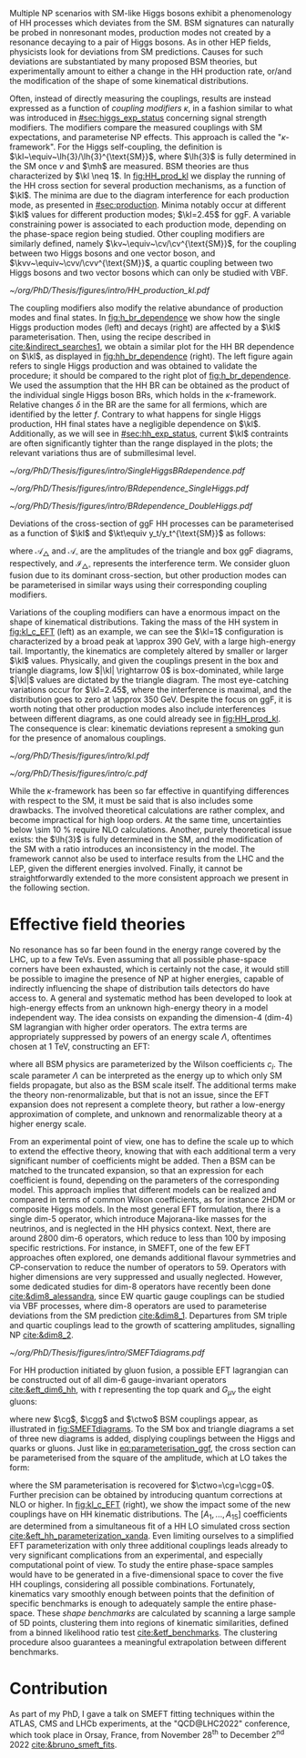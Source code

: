 :PROPERTIES:
:CUSTOM_ID: sec:nonres_BSM_hh
:END:

Multiple \ac{NP} scenarios with \ac{SM}-like Higgs bosons exhibit a phenomenology of HH processes which deviates from the \ac{SM}.
\Ac{BSM} signatures can naturally be probed in nonresonant modes, \ie{} production modes not created by a resonance decaying to a pair of Higgs bosons.
As in other \ac{HEP} fields, physicists look for deviations from \ac{SM} predictions.
Causes for such deviations are substantiated by many proposed \ac{BSM} theories, but experimentally amount to either a change in the HH production rate, or/and the modification of the shape of some kinematical distributions.

# take from Allessandro the assumptions of the k-framework if needed, but it does not seem much relevant for HH processes
Often, instead of directly measuring the couplings, results are instead expressed as a function of /coupling modifiers/ $\kappa$, in a fashion similar to what was introduced in [[#sec:higgs_exp_status]] concerning signal strength modifiers.
The modifiers compare the measured couplings with \ac{SM} expectations, and parameterise \ac{NP} effects.
This approach is called the "$\kappa\text{-framework}$".
For the Higgs self-coupling, the definition is $\kl~\equiv~\lh{3}/\lh{3}^{\text{SM}}$, where $\lh{3}$ is fully determined in the \ac{SM} once $v$ and $\mh$ are measured.
\ac{BSM} theories are thus characterized by $\kl \neq 1$.
In [[fig:HH_prod_kl]] we display the running of the HH cross section for several production mechanisms, as a function of $\kl$.
The minima are due to the diagram interference for each production mode, as presented in [[#sec:production]].
Minima notably occur at different $\kl$ values for different production modes; $\kl=2.45$ for \ac{ggF}.
A variable constraining power is associated to each production mode, depending on the phase-space region being studied.
Other coupling modifiers are similarly defined, namely $\kv~\equiv~\cv/\cv^{\text{SM}}$, for the coupling between two Higgs bosons and one vector boson, and $\kvv~\equiv~\cvv/\cvv^{\text{SM}}$, a quartic coupling between two Higgs bosons and two vector bosons which can only be studied with \ac{VBF}.

#+NAME: fig:HH_prod_kl
#+CAPTION: HH production cross section as a function of the coupling modifier $\kl$ for several production mechanisms. The dashed and solid lines denote respectively the \ac{LO} and \ac{NLO} predictions and the bands indicate the \ac{PDF} and scale uncertainties added linearly. The interference minima are not aligned for different production modes. For \ac{ggF} the cross-section is now known at \ac{NNLO} level with finite tio quark mass effects, while the figure displays the values for the \ac{NLO} FTapprox calculation. The figure is taken from [[cite:&HH_xsec_running]].
#+BEGIN_figure
#+ATTR_LATEX: :width .9\textwidth
[[~/org/PhD/Thesis/figures/intro/HH_production_kl.pdf]]
#+END_figure

The coupling modifiers also modify the relative abundance of production modes and final states.
In [[fig:h_br_dependence]] we show how the single Higgs production modes (left) and decays (right) are affected by a $\kl$ parameterisation.
Then, using the recipe described in [[cite:&indirect_searches1]], we obtain a similar plot for the HH \ac{BR} dependence on $\kl$, as displayed in [[fig:hh_br_dependence]] (right).
The left figure again refers to single Higgs production and was obtained to validate the procedure; it should be compared to the right plot of [[fig:h_br_dependence]].
We used the assumption that the HH \ac{BR} can be obtained as the product of the individual single Higgs boson \acp{BR}, which holds in the $\kappa\text{-framework}$.
Relative changes $\delta$ in the \ac{BR} are the same for all fermions, which are identified by the letter $f$.
Contrary to what happens for single Higgs production, HH final states have a negligible dependence on $\kl$.
Additionally, as we will see in [[#sec:hh_exp_status]], current $\kl$ contraints are often significantly tighter than the range displayed in the plots; the relevant variations thus are of submillesimal level.

#+NAME: fig:h_br_dependence
#+CAPTION: (Left) Single Higgs cross section dependence on $\kl$, for the five most common production modes, namely \ac{ggF}, \ac{VBF}, associated production with split contributions from the W and Z boson, and $\ttbar{}\text{H}$. (Right) Single Higgs \ac{BR} dependence on $\kl$, showing the Higgs couplings to fermions ($f\bar{f}$), photons ($\gamma\gamma$) and vector gauge bosons (W and Z). Taken from [[cite:&indirect_searches1]].
#+BEGIN_figure
#+ATTR_LATEX: :width 1.\textwidth :center
[[~/org/PhD/Thesis/figures/intro/SingleHiggsBRdependence.pdf]]
#+END_figure

#+NAME: fig:hh_br_dependence
#+CAPTION: Branching fraction deviations in percentage of single (left) and double (right) Higgs processes as a function of the HH coupling modifier $\kl$. Different decays are included, where "g" stands for gluon and "f" for fermion. The single Higgs process is included for validation only, and matches the right plot of [[fig:h_br_dependence]]. Calculated following the procedure detailed in [[cite:&indirect_searches1]].
#+BEGIN_figure
#+ATTR_LATEX: :width .5\textwidth :center
[[~/org/PhD/Thesis/figures/intro/BRdependence_SingleHiggs.pdf]]
#+ATTR_LATEX: :width .5\textwidth :center
[[~/org/PhD/Thesis/figures/intro/BRdependence_DoubleHiggs.pdf]]
#+END_figure

Deviations of the cross-section of \ac{ggF} HH processes can be parameterised as a function of $\kl$ and $\kt\equiv y_t/y_t^{\text{SM}}$ as follows:

#+NAME: eq:parameterisation_ggf
\begin{alignat}{6}
\sigma_{\text{ggF}}/\sigma_{\text{ggF}}^{\text{SM}} &\sim |\mathcal{A}_{\triangle}|^2&\kl^2\kt^2 &+ |\mathcal{A}_{\square}|^2&\kt^4 &+ \mathcal{I}_{\triangle\square}&\kl\kt^3 \nonumber \\[.6cm]
\sigma_{\text{ggF}}/\sigma_{\text{ggF}}^{\text{SM}} \bigg\rvert_{\sqrt{s}=13\,\si{\GeV}} &\sim 0.28&\kl^2\kt^2 &+ 2.09&\kt^4 &- 1.37&\kl\kt^3
\end{alignat}

\noindent where $\mathcal{A}_{\triangle}$ and $\mathcal{A}_{\square}$ are the amplitudes of the triangle and box \ac{ggF} diagrams, respectively, and $\mathcal{I}_{\triangle\square}$ represents the interference term.
We consider gluon fusion due to its dominant cross-section, but other production modes can be parameterised in similar ways using their corresponding coupling modifiers.

Variations of the coupling modifiers can have a enormous impact on the shape of kinematical distributions.
Taking the mass of the HH system in [[fig:kl_c_EFT]] (left) as an example, we can see the $\kl=1$ configuration is characterized by a broad peak at \SI{\approx 390}{\GeV}, with a large high-energy tail.
Importantly, the kinematics are completely altered by smaller or larger $\kl$ values.
Physically, and given the couplings present in the box and triangle diagrams, low $|\kl| \rightarrow 0$ is box-dominated, while large $|\kl|$ values are dictated by the triangle diagram.
The most eye-catching variations occur for $\kl=2.45$, where the interference is maximal, and the distribution goes to zero at \SI{\approx 350}{\GeV}.
Despite the focus on \ac{ggF}, it is worth noting that other production modes also include interferences between different diagrams, as one could already see in [[fig:HH_prod_kl]].
The consequence is clear: kinematic deviations represent a smoking gun for the presence of anomalous couplings.

#+NAME: fig:kl_c_EFT
#+CAPTION: Differential HH cross-sections as a function of the HH system mass, for different values of coupling modifiers. (Left) Multiple $\kl$ values, including \ac{SM} ($\kl=1$) and maximum interference ($\kl=2.45$), highlighting the strong impact of a deviation from the expected SM values. Larger $|\kl|$ values correspond to scenarios where the HH "triangle" diagram dominates. (Right) Some EFT couplings, absent from the \ac{SM}, compared to the \ac{SM} scenario. Both overall rate and shapes are modified.
#+BEGIN_figure
#+ATTR_LATEX: :width .5\textwidth :center
[[~/org/PhD/Thesis/figures/intro/kl.pdf]]
#+ATTR_LATEX: :width .5\textwidth :center
[[~/org/PhD/Thesis/figures/intro/c.pdf]]
#+END_figure

While the $\kappa\text{-framework}$ has been so far effective in quantifying differences with respect to the \ac{SM}, it must be said that is also includes some drawbacks.
The involved theoretical calculations are rather complex, and become impractical for high loop orders.
At the same time, uncertainties below \SI{\sim 10}{\percent} require \ac{NLO} calculations.
Another, purely theoretical issue exists: the $\lh{3}$ is fully determined in the \ac{SM}, and the modification of the \ac{SM} with a ratio introduces an inconsistency in the model.
The framework cannot also be used to interface results from the \ac{LHC} and the \ac{LEP}, given the different energies involved.
Finally, it cannot be straightforwardly extended to the more consistent approach we present in the following section.

* Effective field theories
No resonance has so far been found in the energy range covered by the \ac{LHC}, \ie{} up to a few TeVs.
Even assuming that all possible phase-space corners have been exhausted, which is certainly not the case, it would still be possible to imagine the presence of \ac{NP} at higher energies, capable of indirectly influencing the shape of distribution tails detectors do have access to.
A general and systematic method has been developed to look at high-energy effects from an unknown high-energy theory in a model independent way.
The idea consists on expanding the dimension-4 (dim-4) \ac{SM} lagrangian with higher order operators.
The extra terms are appropriately suppressed by powers of an energy scale $\Lambda$, oftentimes chosen at \SI{1}{\TeV}, constructing an \ac{EFT}:

#+NAME: eq:eft_lagrangian
\begin{equation}
\mathcal{L} = \mathcal{L}_{\text{SM}} + \sum_{i}\frac{c_i}{\Lambda} \mathcal{O}_{i}^{5} + \sum_{j}\frac{c_j}{\Lambda^2} \mathcal{O}_{j}^{6} + \sum_{k}\frac{c_k}{\Lambda^3} \mathcal{O}_{k}^{7} + ... \: ,
\end{equation}

\noindent where all \ac{BSM} physics are parameterized by the Wilson coefficients $c_i$.
The scale parameter $\Lambda$ can be interpreted as the energy up to which only \ac{SM} fields propagate, but also as the \ac{BSM} scale itself.
The additional terms make the theory non-renormalizable, but that is not an issue, since the \ac{EFT} expansion does not represent a complete theory, but rather a low-energy approximation of complete, and unknown and renormalizable theory at a higher energy scale.

From an experimental point of view, one has to define the scale up to which to extend the effective theory, knowing that with each additional term a very significant number of coefficients might be added.
Then a \ac{BSM} can be matched to the truncated expansion, so that an expression for each coefficient is found, depending on the parameters of the corresponding model.
This approach implies that different models can be realized and compared in terms of common Wilson coefficients, as for instance \ac{2HDM} or composite Higgs models.
In the most general \ac{EFT} formulation, there is a single dim-5 operator, which introduce Majorana-like masses for the neutrinos, and is neglected in the HH physics context.
Next, there are around 2800 dim-6 operators, which reduce to less than 100 by imposing specific restrictions.
For instance, in \ac{SMEFT}, one of the few \ac{EFT} approaches often explored, one demands additional flavour symmetries and \ac{CP}-conservation to reduce the number of operators to 59.
Operators with higher dimensions are very suppressed and usually neglected.
However, some dedicated studies for dim-8 operators have recently been done [[cite:&dim8_alessandra]], since \ac{EW} quartic gauge couplings can be studied via \ac{VBF} processes, where dim-8 operators are used to parameterise deviations from the \ac{SM} prediction [[cite:&dim8_1]].
Departures from \ac{SM} triple and quartic couplings lead to the growth of scattering amplitudes, signalling \ac{NP} [[cite:&dim8_2]].

#+NAME: fig:SMEFTdiagrams
#+CAPTION: Leading order Feynman diagrams n the \ac{HEFT} description at dimension 6 for \ac{ggF} production mechanism [[cite:&cadamuro_review]].
#+BEGIN_figure
#+ATTR_LATEX: :width 1.\textwidth :center
[[~/org/PhD/Thesis/figures/intro/SMEFTdiagrams.pdf]]
#+END_figure

For HH production initiated by gluon fusion, a possible \ac{EFT} lagrangian can be constructed out of all dim-6 gauge-invariant operators [[cite:&eft_dim6_hh]], with $t$ representing the top quark and $G_{\mu\nu}$ the eight gluons:

#+NAME: eq:eft_lagrangian_higgs
\begin{equation}
\begin{split}
    \mathcal{L}_{\text{EFT}}^{\text{HH}} & = \frac{1}{2}\partial^{\mu}\text{H}\partial_{\mu}\text{H} - \frac{1}{2}\mh^{2}\text{H}^2 + \kl\lh{3} v\text{H}^3 - \frac{\mt}{v}\left(v+\kt \text{H} + \frac{\ctwo}{v}H^2\right) (\overline{t}_{\text{L}}t_{\text{R}}+t_{\text{R}}\overline{t}_{\text{L}}) \\
    & + \frac{\astrong}{12\pi v} \left(\cg\text{H} - \frac{\cgg}{2v}\text{H}^2\right)G^a_{\mu\nu}G_{a}^{\mu\nu}
\end{split}
\end{equation}

\noindent where new $\cg$, $\cgg$ and $\ctwo$ \ac{BSM} couplings appear, as illustrated in [[fig:SMEFTdiagrams]].
To the \ac{SM} box and triangle diagrams a set of three new diagrams is added, displying couplings between the Higgs and quarks or gluons.
Just like in [[eq:parameterisation_ggf]], the cross section can be parameterised from the square of the amplitude, which at \ac{LO} takes the form:

#+NAME: eq:eft_parameterization
\begin{equation}
\begin{split}
    R_{\text{HH}} = \frac{\sigma_{\text{HH}}}{\sigma^{\text{SM}}_{\text{HH}}} &=
    \text{A}_{1}\kt^{4} + \text{A}_{2}\ctwo^{2} + \text{A}_{3}\kt^{2}\kl^2 + \text{A}_{4}\cg^2\kl^2 + \text{A}_{5}\cgg^2 \\
    &+ \text{A}_6\ctwo\kt^2 + \text{A}_7\kl\kt^3 + \text{A}_8\kt\kl\ctwo + \text{A}^i_9\cg\kl\ctwo \\
    &+ \text{A}_{10}\ctwo\cgg + \text{A}_{11}\cg\kl\kt^2 + \text{A}_{12}\ctwo\kt^2 \\
    &+ \text{A}_{13}\kl^2\cg\kt + \text{A}_{14}\cgg\kt\kl + \text{A}_{15}\cg\cgg\kl \: ,
\end{split}
\end{equation}

\noindent where the \ac{SM} parameterisation is recovered for $\ctwo=\cg=\cgg=0$.
Further precision can be obtained by introducing quantum corrections at \ac{NLO} or higher.
In [[fig:kl_c_EFT]] (right), we show the impact some of the new couplings have on HH kinematic distributions.
The $[A_{1},...,A_{15}]$ coefficients are determined from a simultaneous fit of a HH \ac{LO} simulated cross section [[cite:&eft_hh_parameterization_xanda]].
Even limiting ourselves to a simplified \ac{EFT} parameterization with only three additional couplings leads already to very significant complications from an experimental, and especially computational point of view.
To study the entire phase-space samples would have to be generated in a five-dimensional space to cover the five HH couplings, considering all possible combinations.
Fortunately, kinematics vary smoothly enough between points that the definition of specific benchmarks is enough to adequately sample the entire phase-space.
These /shape benchmarks/ are calculated by scanning a large sample of 5D points, clustering them into regions of kinematic similarities, defined from a binned likelihood ratio test [[cite:&etf_benchmarks]].
The clustering procedure alsoo guarantees a meaningful extrapolation between different benchmarks.

* Contribution
As part of my PhD, I gave a talk on \ac{SMEFT} fitting techniques within the ATLAS, CMS and LHCb experiments, at the "QCD@LHC2022" conference, which took place in Orsay, France, from November 28\textsuperscript{th} to December 2\textsuperscript{nd} 2022 [[cite:&bruno_smeft_fits]].

* Biblio :noexport:
https://cms.cern/news/combining-clues-solve-higgs-boson-mystery
